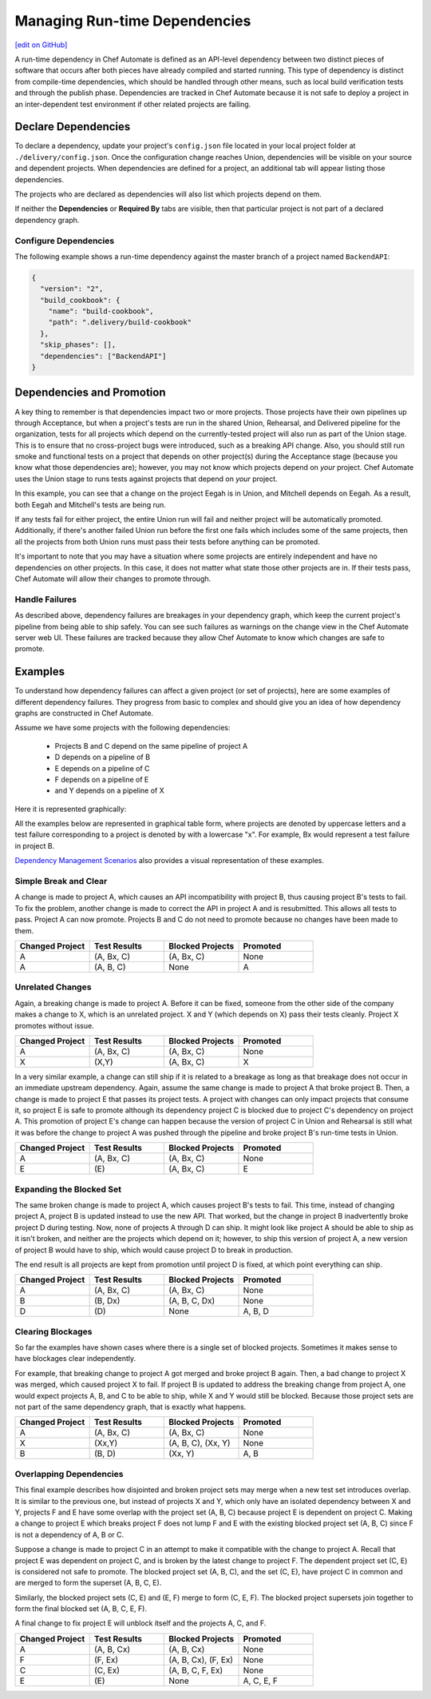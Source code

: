 =======================================================
Managing Run-time Dependencies
=======================================================
`[edit on GitHub] <https://github.com/chef/chef-web-docs/blob/master/chef_master/source/delivery_manage_dependencies.rst>`__

A run-time dependency in Chef Automate is defined as an API-level dependency between two distinct pieces of software that occurs after both pieces have already compiled and started running. This type of dependency is distinct from compile-time dependencies, which should be handled through other means, such as local build verification tests and through the publish phase. Dependencies are tracked in Chef Automate because it is not safe to deploy a project in an inter-dependent test environment if other related projects are failing.

Declare Dependencies
=======================================================
To declare a dependency, update your project's ``config.json`` file located in your local project folder at ``./delivery/config.json``. Once the configuration change reaches Union, dependencies will be visible on your source and dependent projects. When dependencies are defined for a project, an additional tab will appear listing those dependencies.

.. image::  ../../images/hero.png
   :width: 700px

The projects who are declared as dependencies will also list which projects depend on them.

.. image::  ../../images/dragon.png
   :width: 700px

If neither the **Dependencies** or **Required By** tabs are visible, then that particular project is not part of a declared dependency graph.

Configure Dependencies
-----------------------------------------------------
.. tag delivery_config_example_dependencies_on_master

The following example shows a run-time dependency against the master branch of a project named ``BackendAPI``:

.. code-block:: javascript

   {
     "version": "2",
     "build_cookbook": {
       "name": "build-cookbook",
       "path": ".delivery/build-cookbook"
     },
     "skip_phases": [],
     "dependencies": ["BackendAPI"]
   }

.. end_tag

Dependencies and Promotion
==========================================================
A key thing to remember is that dependencies impact two or more projects. Those projects have their own pipelines up through Acceptance, but when a project's tests are run in the shared Union, Rehearsal, and Delivered pipeline for the organization, tests for all projects which depend on the currently-tested project will also run as part of the Union stage. This is to ensure that no cross-project bugs were introduced, such as a breaking API change. Also, you should still run smoke and functional tests on a project that depends on other project(s) during the Acceptance stage (because you know what those dependencies are); however, you may not know which projects depend on *your* project. Chef Automate uses the Union stage to runs tests against projects that depend on *your* project.

.. image::  ../../images/consumer_tests.png
   :width: 700px

In this example, you can see that a change on the project Eegah is in Union, and Mitchell depends on Eegah. As a result, both Eegah and Mitchell's tests are being run.

If any tests fail for either project, the entire Union run will fail and neither project will be automatically promoted. Additionally, if there's another failed Union run before the first one fails which includes some of the same projects, then all the projects from both Union runs must pass their tests before anything can be promoted.

It's important to note that you may have a situation where some projects are entirely independent and have no dependencies on other projects. In this case, it does not matter what state those other projects are in. If their tests pass, Chef Automate will allow their changes to promote through.

Handle Failures
-----------------------------------------------------
As described above, dependency failures are breakages in your dependency graph, which keep the current project's pipeline from being able to ship safely. You can see such failures as warnings on the change view in the Chef Automate server web UI. These failures are tracked because they allow Chef Automate to know which changes are safe to promote.

Examples
==========================================================
To understand how dependency failures can affect a given project (or set of projects), here are some examples of different dependency failures. They progress from basic to complex and should give you an idea of how dependency graphs are constructed in Chef Automate.

Assume we have some projects with the following dependencies:

   * Projects B and C depend on the same pipeline of project A
   * D depends on a pipeline of B
   * E depends on a pipeline of C
   * F depends on a pipeline of E
   * and Y depends on a pipeline of X

Here it is represented graphically:

.. image:: ../../images/dependency_graph_base_with_xy.svg
   :width: 700px

All the examples below are represented in graphical table form, where projects are denoted by uppercase letters and a test failure corresponding to a project is denoted by with a lowercase "x". For example, Bx would represent a test failure in project B.

`Dependency Management Scenarios <http://docs.chef.io/decks/manage_dependencies.html>`_ also provides a visual representation of these examples.

Simple Break and Clear
-----------------------------------------------------------
A change is made to project A, which causes an API incompatibility with project B, thus causing project B's tests to fail. To fix the problem, another change is made to correct the API in project A and is resubmitted. This allows all tests to pass. Project A can now promote. Projects B and C do not need to promote because no changes have been made to them.

.. list-table::
   :widths: 250 250 250 250
   :header-rows: 1

   * - Changed Project
     - Test Results
     - Blocked Projects
     - Promoted
   * - A
     - (A, Bx, C)
     - (A, Bx, C)
     - None
   * - A
     - (A, B, C)
     - None
     - A

Unrelated Changes
-----------------------------------------------------------
Again, a breaking change is made to project A. Before it can be fixed, someone from the other side of the company makes a change to X, which is an unrelated project.
X and Y (which depends on X) pass their tests cleanly. Project X promotes without issue.

.. list-table::
   :widths: 250 250 250 250
   :header-rows: 1

   * - Changed Project
     - Test Results
     - Blocked Projects
     - Promoted
   * - A
     - (A, Bx, C)
     - (A, Bx, C)
     - None
   * - X
     - (X,Y)
     - (A, Bx, C)
     - X

In a very similar example, a change can still ship if it is related to a breakage as long as that breakage does not occur in an immediate upstream dependency. Again, assume the same change is made to project A that broke project B. Then, a change is made to project E that passes its project tests. A project with changes can only impact projects that consume it, so project E is safe to promote although its dependency project C is blocked due to project C's dependency on project A. This promotion of project E's change can happen because the version of project C in Union and Rehearsal is still what it was before the change to project A was pushed through the pipeline and broke project B's run-time tests in Union.

.. list-table::
   :widths: 250 250 250 250
   :header-rows: 1

   * - Changed Project
     - Test Results
     - Blocked Projects
     - Promoted
   * - A
     - (A, Bx, C)
     - (A, Bx, C)
     - None
   * - E
     - \(E\)
     - (A, Bx, C)
     - E

Expanding the Blocked Set
-----------------------------------------------------------
The same broken change is made to project A, which causes project B's tests to fail. This time, instead of changing project A, project B is updated instead to use the new API. That worked, but the change in project B inadvertently broke project D during testing. Now, none of projects A through D can ship. It might look like project A should be able to ship as it isn't broken, and neither are the projects which depend on it; however, to ship this version of project A, a new version of project B would have to ship, which would cause project D to break in production.

The end result is all projects are kept from promotion until project D is fixed, at which point everything can ship.

.. list-table::
   :widths: 250 250 250 250
   :header-rows: 1

   * - Changed Project
     - Test Results
     - Blocked Projects
     - Promoted
   * - A
     - (A, Bx, C)
     - (A, Bx, C)
     - None
   * - B
     - (B, Dx)
     - (A, B, C, Dx)
     - None
   * - D
     - \(D\)
     - None
     - A, B, D

Clearing Blockages
-----------------------------------------------------------
So far the examples have shown cases where there is a single set of blocked projects. Sometimes it makes sense to have blockages clear independently.

For example, that breaking change to project A got merged and broke project B again. Then, a bad change to project X was merged, which caused project X to fail. If project B is updated to address the breaking change from project A, one would expect projects A, B, and C to be able to ship, while X and Y would still be blocked. Because those project sets are not part of the same dependency graph, that is exactly what happens.

.. list-table::
   :widths: 250 250 250 250
   :header-rows: 1

   * - Changed Project
     - Test Results
     - Blocked Projects
     - Promoted
   * - A
     - (A, Bx, C)
     - (A, Bx, C)
     - None
   * - X
     - (Xx,Y)
     - (A, B, C), (Xx, Y)
     - None
   * - B
     - (B, D)
     - (Xx, Y)
     - A, B

Overlapping Dependencies
-----------------------------------------------------------
This final example describes how disjointed and broken project sets may merge when a new test set introduces overlap. It is similar to the previous one, but instead of projects X and Y, which only have an isolated dependency between X and Y, projects F and E have some overlap with the project set (A, B, C) because project E is dependent on project C. Making a change to project E which breaks project F does not lump F and E with the existing blocked project set (A, B, C) since F is not a dependency of A, B or C.

Suppose a change is made to project C in an attempt to make it compatible with the change to project A. Recall that project E was dependent on project C, and is broken by the latest change to project F. The dependent project set (C, E) is considered not safe to promote. The blocked project set (A, B, C), and the set (C, E), have project C in common and are merged to form the superset (A, B, C, E).

Similarly, the blocked project sets (C, E) and (E, F) merge to form (C, E, F). The blocked project supersets join together to form the final blocked set (A, B, C, E, F).

A final change to fix project E will unblock itself and the projects A, C, and F.

.. list-table::
   :widths: 250 250 250 250
   :header-rows: 1

   * - Changed Project
     - Test Results
     - Blocked Projects
     - Promoted
   * - A
     - (A, B, Cx)
     - (A, B, Cx)
     - None
   * - F
     - (F, Ex)
     - (A, B, Cx), (F, Ex)
     - None
   * - C
     - (C, Ex)
     - (A, B, C, F, Ex)
     - None
   * - E
     - \(E\)
     - None
     - A, C, E, F
